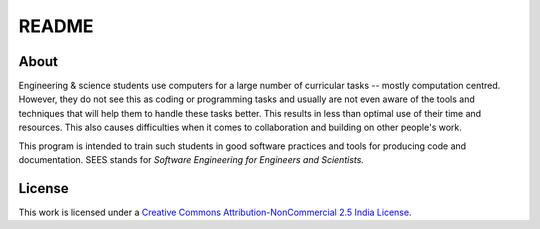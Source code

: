 ======
README
======

About
=====

Engineering & science students use computers for a large number of
curricular tasks -- mostly computation centred. However, they do not
see this as coding or programming tasks and usually are not even aware
of the tools and techniques that will help them to handle these tasks
better. This results in less than optimal use of their time and
resources. This also causes difficulties when it comes to
collaboration and building on other people's work. 

This program is intended to train such students in good software
practices and tools for producing code and documentation. SEES stands
for *Software Engineering for Engineers and Scientists.*

License
=======

This work is licensed under a `Creative Commons
Attribution-NonCommercial 2.5 India License`_.

.. _Creative Commons Attribution-NonCommercial 2.5 India License: http://creativecommons.org/licenses/by-nc/2.5/in/ 
